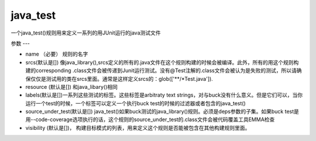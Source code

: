 java_test
============
一个java_test()规则用来定义一系列的用JUnit运行的java测试文件

参数
---

- name （必要） 规则的名字
- srcs(默认是[]) 像java_library(),srcs定义的所有的.java文件在这个规则构建的时候会被编译。此外，所有的用这个规则构建的corresponding .class文件会被传递到Junit运行测试。没有@Test注解的.class文件会被认为是失败的测试，所以请确保仅仅是测试用的类在srcs里面。通常是这样定义srcs的：glob(['**/*Test.java']).
- resource (默认是[]) 和java_libary()相同
- labels(默认是[])一系列这些测试的标签。这些标签是arbitraty text strings，对与buck没有什么意义。但是它们可以，当你运行一个test的时候，一个标签可以定义一个执行buck test的时候的过滤器或者包含的java_test()

- source_under_test(默认是[]) java_test()如果buck测试的java_library()规则。必须是deps参数的子集。如果buck test是用--code-coverage选项执行的话，这个规则的source_under_test的.class文件会被代码覆盖工具EMMA检查 

- visibility (默认是[])， 构建目标模式的列表，用来定义这个规则是否能被包含在其他构建规则里面。
